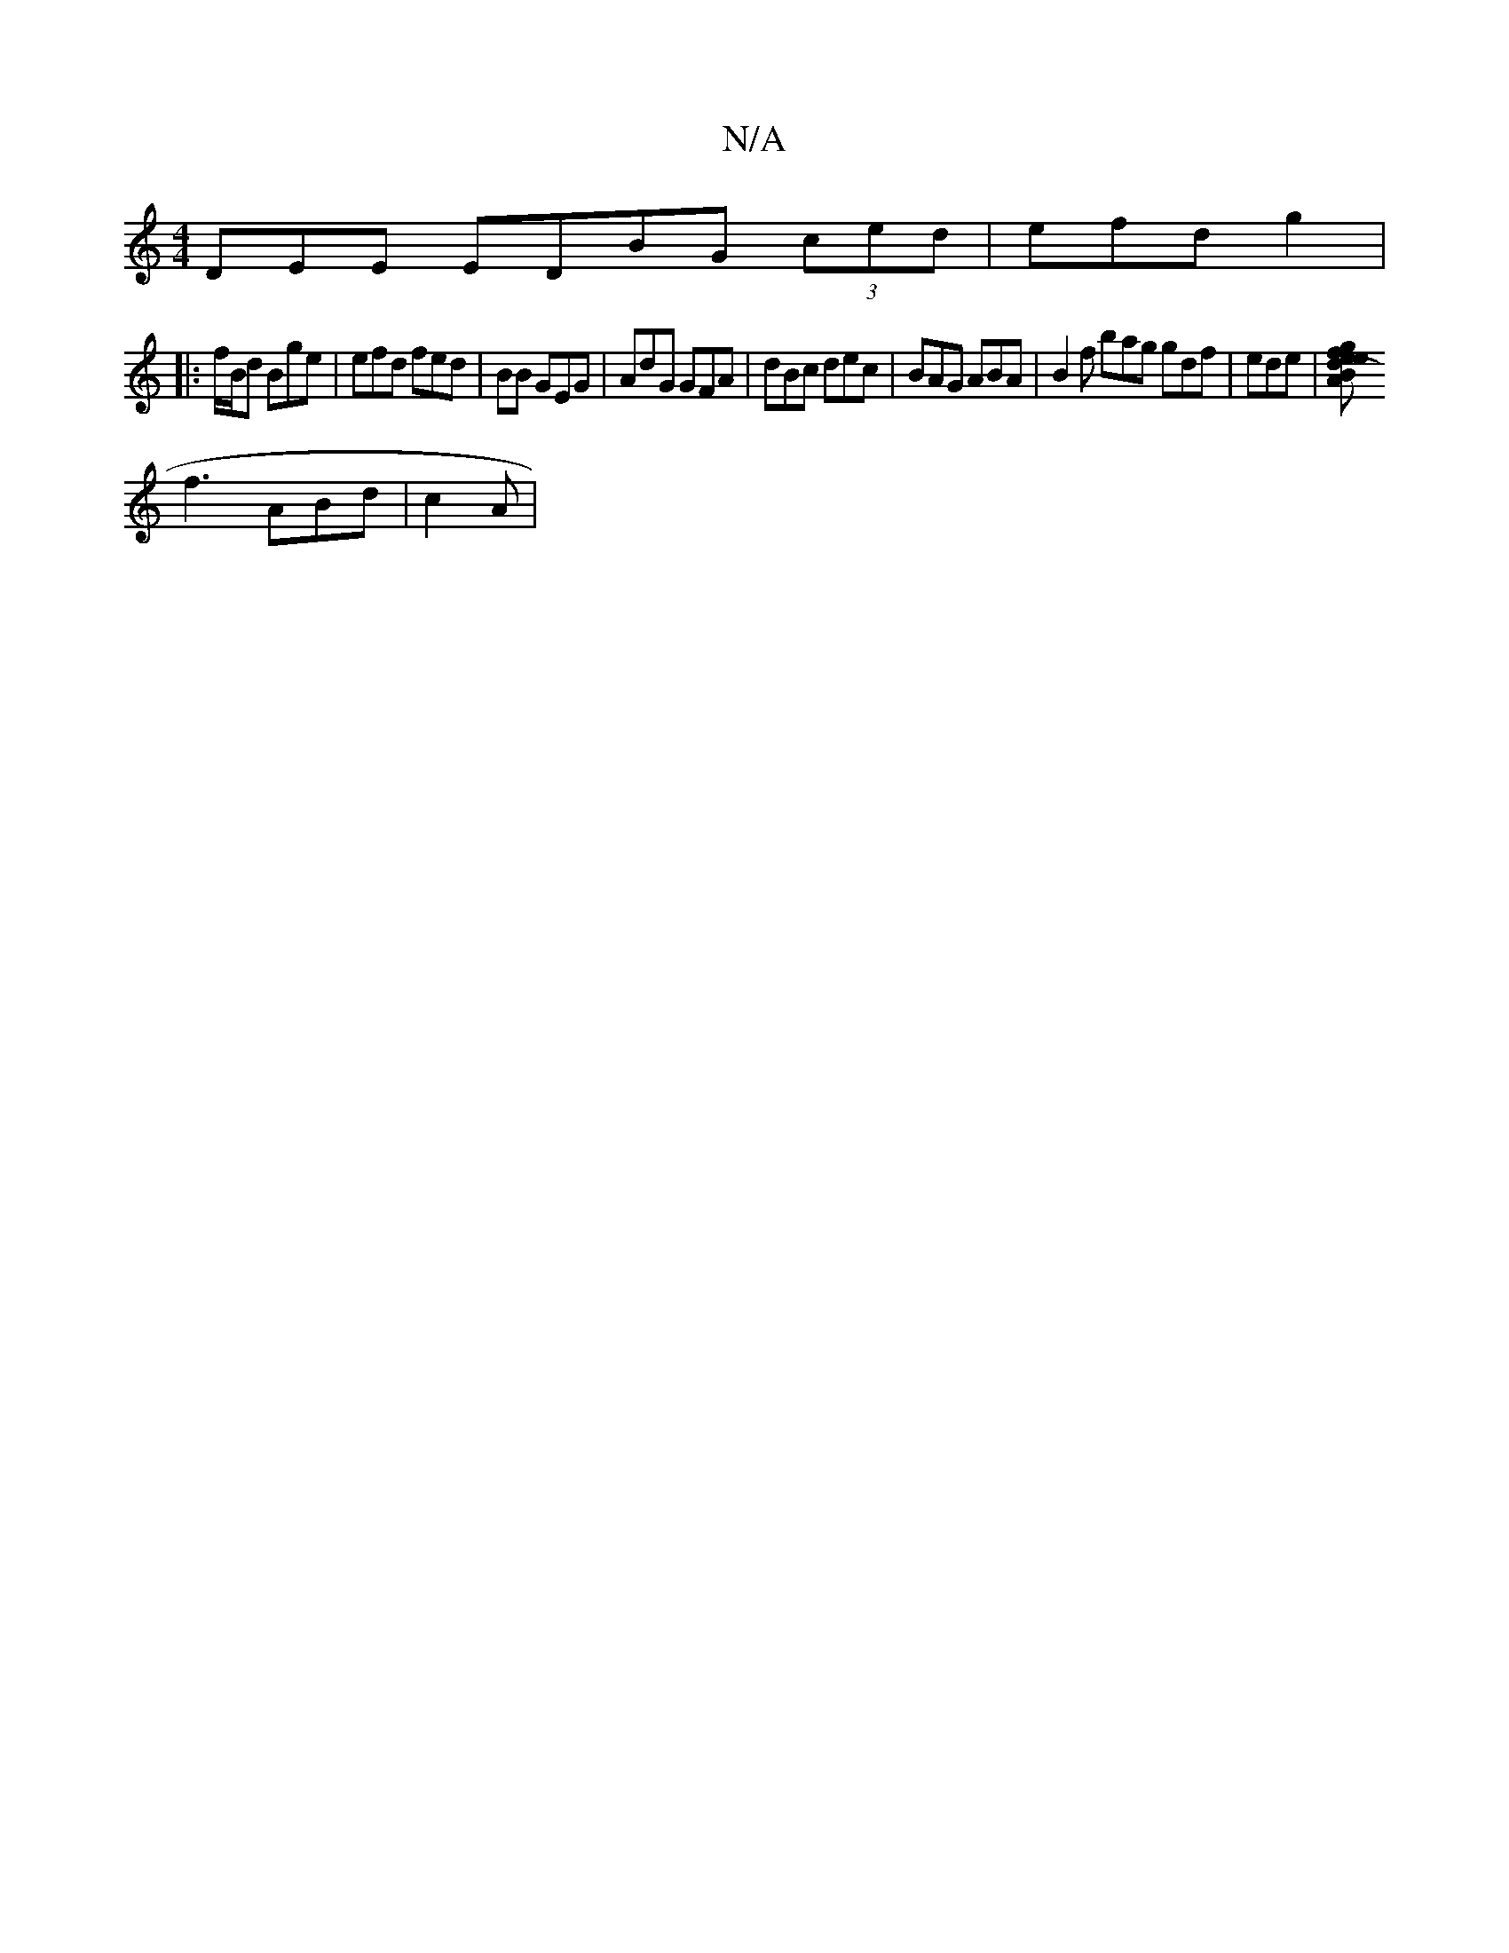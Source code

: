 X:1
T:N/A
M:4/4
R:N/A
K:Cmajor
DEE EDBG (3ced|efd g2 |
|:f/B/d Bge | efd fed|BB GEG | AdG GFA | dBc dec | BAG ABA|B2 f bag gdf|ede |[g2f deA|{e}(3BBG ze/f/ | d2 ^c B | BGB eceA | c2gB gcfe | c2Be fBAd | B(Acd "C"g,3|
f3 ABd|c2 A | 